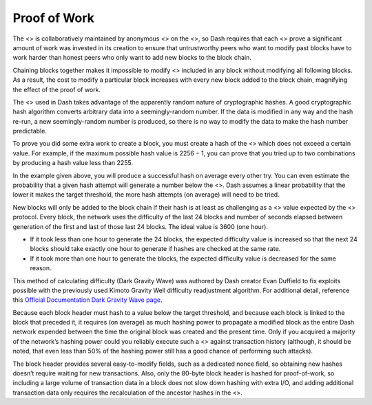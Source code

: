 Proof of Work
*************

The <> is collaboratively maintained by anonymous <> on the <>, so Dash
requires that each <> prove a significant amount of work was invested in
its creation to ensure that untrustworthy peers who want to modify past
blocks have to work harder than honest peers who only want to add new
blocks to the block chain.

Chaining blocks together makes it impossible to modify <> included in
any block without modifying all following blocks. As a result, the cost
to modify a particular block increases with every new block added to the
block chain, magnifying the effect of the proof of work.

The <> used in Dash takes advantage of the apparently random nature of
cryptographic hashes. A good cryptographic hash algorithm converts
arbitrary data into a seemingly-random number. If the data is modified
in any way and the hash re-run, a new seemingly-random number is
produced, so there is no way to modify the data to make the hash number
predictable.

To prove you did some extra work to create a block, you must create a
hash of the <> which does not exceed a certain value. For example, if
the maximum possible hash value is 2256 − 1, you can prove that you
tried up to two combinations by producing a hash value less than 2255.

In the example given above, you will produce a successful hash on
average every other try. You can even estimate the probability that a
given hash attempt will generate a number below the <>. Dash assumes a
linear probability that the lower it makes the target threshold, the
more hash attempts (on average) will need to be tried.

New blocks will only be added to the block chain if their hash is at
least as challenging as a <> value expected by the <> protocol. Every
block, the network uses the difficulty of the last 24 blocks and number
of seconds elapsed between generation of the first and last of those
last 24 blocks. The ideal value is 3600 (one hour).

-  If it took less than one hour to generate the 24 blocks, the expected
   difficulty value is increased so that the next 24 blocks should take
   exactly one hour to generate if hashes are checked at the same rate.

-  If it took more than one hour to generate the blocks, the expected
   difficulty value is decreased for the same reason.

This method of calculating difficulty (Dark Gravity Wave) was authored
by Dash creator Evan Duffield to fix exploits possible with the
previously used Kimoto Gravity Well difficulty readjustment algorithm.
For additional detail, reference this `Official Documentation Dark
Gravity Wave
page <https://docs.dash.org/en/stable/introduction/features.html#dark-gravity-wave>`__.

Because each block header must hash to a value below the target
threshold, and because each block is linked to the block that preceded
it, it requires (on average) as much hashing power to propagate a
modified block as the entire Dash network expended between the time the
original block was created and the present time. Only if you acquired a
majority of the network’s hashing power could you reliably execute such
a <> against transaction history (although, it should be noted, that
even less than 50% of the hashing power still has a good chance of
performing such attacks).

The block header provides several easy-to-modify fields, such as a
dedicated nonce field, so obtaining new hashes doesn’t require waiting
for new transactions. Also, only the 80-byte block header is hashed for
proof-of-work, so including a large volume of transaction data in a
block does not slow down hashing with extra I/O, and adding additional
transaction data only requires the recalculation of the ancestor hashes
in the <>.
